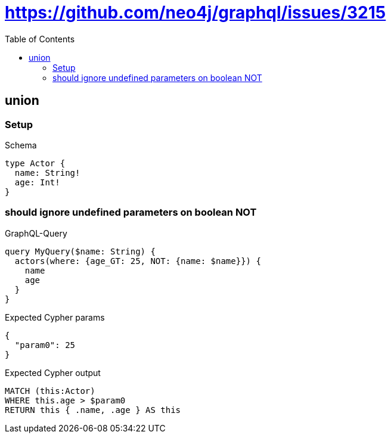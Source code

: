 // This file was generated by the Test-Case extractor of neo4j-graphql
:toc:
:toclevels: 42

= https://github.com/neo4j/graphql/issues/3215

== union

=== Setup

.Schema
[source,graphql,schema=true]
----
type Actor {
  name: String!
  age: Int!
}
----

=== should ignore undefined parameters on boolean NOT

.GraphQL-Query
[source,graphql,request=true]
----
query MyQuery($name: String) {
  actors(where: {age_GT: 25, NOT: {name: $name}}) {
    name
    age
  }
}
----

.Expected Cypher params
[source,json]
----
{
  "param0": 25
}
----

.Expected Cypher output
[source,cypher]
----
MATCH (this:Actor)
WHERE this.age > $param0
RETURN this { .name, .age } AS this
----
